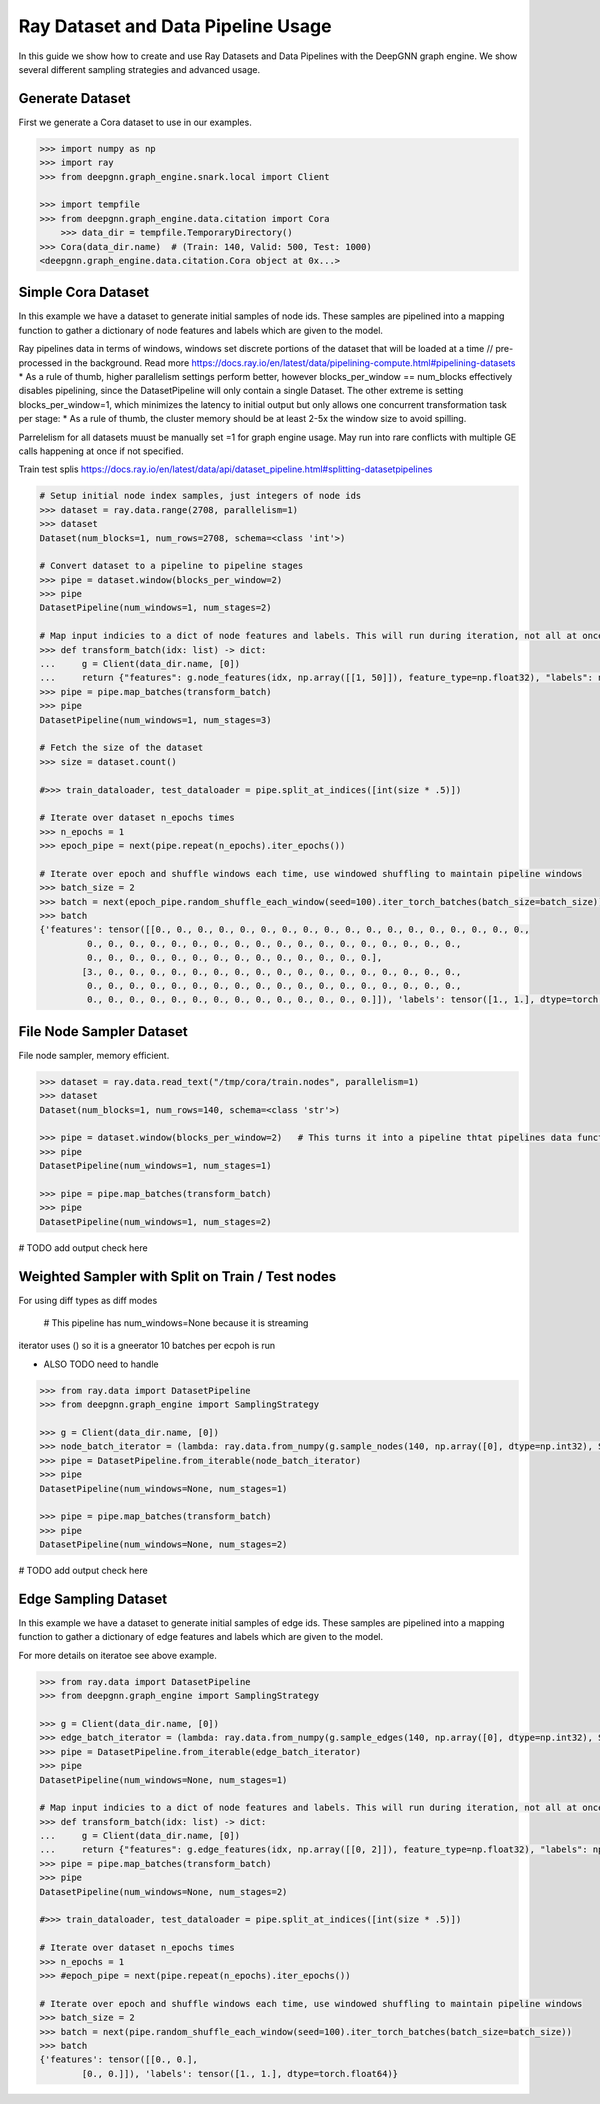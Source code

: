***********************************
Ray Dataset and Data Pipeline Usage
***********************************

In this guide we show how to create and use Ray Datasets and Data Pipelines with the DeepGNN graph engine.
We show several different sampling strategies and advanced usage.

Generate Dataset
================

First we generate a Cora dataset to use in our examples.

.. code-block:: python

    >>> import numpy as np
    >>> import ray
    >>> from deepgnn.graph_engine.snark.local import Client

    >>> import tempfile
    >>> from deepgnn.graph_engine.data.citation import Cora
	>>> data_dir = tempfile.TemporaryDirectory()
    >>> Cora(data_dir.name)  # (Train: 140, Valid: 500, Test: 1000)
    <deepgnn.graph_engine.data.citation.Cora object at 0x...>

Simple Cora Dataset
================


In this example we have a dataset to generate initial samples of node ids.
These samples are pipelined into a mapping function to gather a dictionary of
node features and labels which are given to the model.

Ray pipelines data in terms of windows, windows set discrete portions of the dataset that will be loaded at a time // pre-processed in the background. Read more https://docs.ray.io/en/latest/data/pipelining-compute.html#pipelining-datasets
* As a rule of thumb, higher parallelism settings perform better, however blocks_per_window == num_blocks effectively disables pipelining, since the DatasetPipeline will only contain a single Dataset.
The other extreme is setting blocks_per_window=1, which minimizes the latency to initial output but only allows one concurrent transformation task per stage:
* As a rule of thumb, the cluster memory should be at least 2-5x the window size to avoid spilling.

Parrelelism for all datasets muust be manually set =1 for graph engine usage. May run into rare conflicts
with multiple GE calls happening at once if not specified.

Train test splis
https://docs.ray.io/en/latest/data/api/dataset_pipeline.html#splitting-datasetpipelines

.. code-block:: python

    # Setup initial node index samples, just integers of node ids
    >>> dataset = ray.data.range(2708, parallelism=1)
    >>> dataset
    Dataset(num_blocks=1, num_rows=2708, schema=<class 'int'>)

    # Convert dataset to a pipeline to pipeline stages
    >>> pipe = dataset.window(blocks_per_window=2)
    >>> pipe
    DatasetPipeline(num_windows=1, num_stages=2)

    # Map input indicies to a dict of node features and labels. This will run during iteration, not all at once.
    >>> def transform_batch(idx: list) -> dict:
    ...     g = Client(data_dir.name, [0])
    ...     return {"features": g.node_features(idx, np.array([[1, 50]]), feature_type=np.float32), "labels": np.ones((len(idx)))}
    >>> pipe = pipe.map_batches(transform_batch)
    >>> pipe
    DatasetPipeline(num_windows=1, num_stages=3)

    # Fetch the size of the dataset
    >>> size = dataset.count()

    #>>> train_dataloader, test_dataloader = pipe.split_at_indices([int(size * .5)])

    # Iterate over dataset n_epochs times
    >>> n_epochs = 1
    >>> epoch_pipe = next(pipe.repeat(n_epochs).iter_epochs())

    # Iterate over epoch and shuffle windows each time, use windowed shuffling to maintain pipeline windows
    >>> batch_size = 2
    >>> batch = next(epoch_pipe.random_shuffle_each_window(seed=100).iter_torch_batches(batch_size=batch_size))
    >>> batch
    {'features': tensor([[0., 0., 0., 0., 0., 0., 0., 0., 0., 0., 0., 0., 0., 0., 0., 0., 0., 0.,
             0., 0., 0., 0., 0., 0., 0., 0., 0., 0., 0., 0., 0., 0., 0., 0., 0., 0.,
             0., 0., 0., 0., 0., 0., 0., 0., 0., 0., 0., 0., 0., 0.],
            [3., 0., 0., 0., 0., 0., 0., 0., 0., 0., 0., 0., 0., 0., 0., 0., 0., 0.,
             0., 0., 0., 0., 0., 0., 0., 0., 0., 0., 0., 0., 0., 0., 0., 0., 0., 0.,
             0., 0., 0., 0., 0., 0., 0., 0., 0., 0., 0., 0., 0., 0.]]), 'labels': tensor([1., 1.], dtype=torch.float64)}

File Node Sampler Dataset
================

File node sampler, memory efficient.

.. code-block:: python

    >>> dataset = ray.data.read_text("/tmp/cora/train.nodes", parallelism=1)
    >>> dataset
    Dataset(num_blocks=1, num_rows=140, schema=<class 'str'>)

    >>> pipe = dataset.window(blocks_per_window=2)   # This turns it into a pipeline thtat pipelines data functions instead of all at once, window is piopeline unit. block is parralelism unit.
    >>> pipe
    DatasetPipeline(num_windows=1, num_stages=1)

    >>> pipe = pipe.map_batches(transform_batch)
    >>> pipe
    DatasetPipeline(num_windows=1, num_stages=2)

# TODO add output check here

Weighted Sampler with Split on Train / Test nodes
================

For using diff types as diff modes

    # This pipeline has num_windows=None because it is streaming
iterator uses () so it is a gneerator
10 batches per ecpoh is run

- ALSO TODO need to handle 

.. code-block:: python

    >>> from ray.data import DatasetPipeline
    >>> from deepgnn.graph_engine import SamplingStrategy

    >>> g = Client(data_dir.name, [0])
    >>> node_batch_iterator = (lambda: ray.data.from_numpy(g.sample_nodes(140, np.array([0], dtype=np.int32), SamplingStrategy.Weighted)[0]) for _ in range(10))
    >>> pipe = DatasetPipeline.from_iterable(node_batch_iterator)
    >>> pipe
    DatasetPipeline(num_windows=None, num_stages=1)

    >>> pipe = pipe.map_batches(transform_batch)
    >>> pipe
    DatasetPipeline(num_windows=None, num_stages=2)

# TODO add output check here

Edge Sampling Dataset
=====================

In this example we have a dataset to generate initial samples of edge ids.
These samples are pipelined into a mapping function to gather a dictionary of
edge features and labels which are given to the model.

For more details on iteratoe see above example.

.. code-block:: python

    >>> from ray.data import DatasetPipeline
    >>> from deepgnn.graph_engine import SamplingStrategy

    >>> g = Client(data_dir.name, [0])
    >>> edge_batch_iterator = (lambda: ray.data.from_numpy(g.sample_edges(140, np.array([0], dtype=np.int32), SamplingStrategy.Weighted)) for _ in range(10))
    >>> pipe = DatasetPipeline.from_iterable(edge_batch_iterator)
    >>> pipe
    DatasetPipeline(num_windows=None, num_stages=1)

    # Map input indicies to a dict of node features and labels. This will run during iteration, not all at once.
    >>> def transform_batch(idx: list) -> dict:
    ...     g = Client(data_dir.name, [0])
    ...     return {"features": g.edge_features(idx, np.array([[0, 2]]), feature_type=np.float32), "labels": np.ones((len(idx)))}
    >>> pipe = pipe.map_batches(transform_batch)
    >>> pipe
    DatasetPipeline(num_windows=None, num_stages=2)

    #>>> train_dataloader, test_dataloader = pipe.split_at_indices([int(size * .5)])

    # Iterate over dataset n_epochs times
    >>> n_epochs = 1
    >>> #epoch_pipe = next(pipe.repeat(n_epochs).iter_epochs())

    # Iterate over epoch and shuffle windows each time, use windowed shuffling to maintain pipeline windows
    >>> batch_size = 2
    >>> batch = next(pipe.random_shuffle_each_window(seed=100).iter_torch_batches(batch_size=batch_size))
    >>> batch
    {'features': tensor([[0., 0.],
            [0., 0.]]), 'labels': tensor([1., 1.], dtype=torch.float64)}
